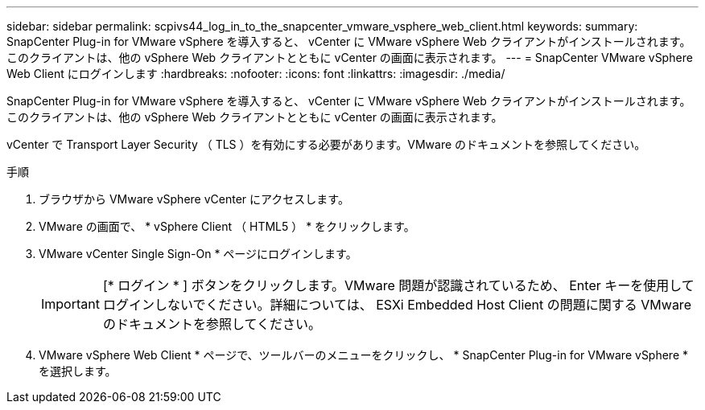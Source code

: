 ---
sidebar: sidebar 
permalink: scpivs44_log_in_to_the_snapcenter_vmware_vsphere_web_client.html 
keywords:  
summary: SnapCenter Plug-in for VMware vSphere を導入すると、 vCenter に VMware vSphere Web クライアントがインストールされます。このクライアントは、他の vSphere Web クライアントとともに vCenter の画面に表示されます。 
---
= SnapCenter VMware vSphere Web Client にログインします
:hardbreaks:
:nofooter: 
:icons: font
:linkattrs: 
:imagesdir: ./media/


[role="lead"]
SnapCenter Plug-in for VMware vSphere を導入すると、 vCenter に VMware vSphere Web クライアントがインストールされます。このクライアントは、他の vSphere Web クライアントとともに vCenter の画面に表示されます。

vCenter で Transport Layer Security （ TLS ）を有効にする必要があります。VMware のドキュメントを参照してください。

.手順
. ブラウザから VMware vSphere vCenter にアクセスします。
. VMware の画面で、 * vSphere Client （ HTML5 ） * をクリックします。
. VMware vCenter Single Sign-On * ページにログインします。
+

IMPORTANT: [* ログイン * ] ボタンをクリックします。VMware 問題が認識されているため、 Enter キーを使用してログインしないでください。詳細については、 ESXi Embedded Host Client の問題に関する VMware のドキュメントを参照してください。

. VMware vSphere Web Client * ページで、ツールバーのメニューをクリックし、 * SnapCenter Plug-in for VMware vSphere * を選択します。


